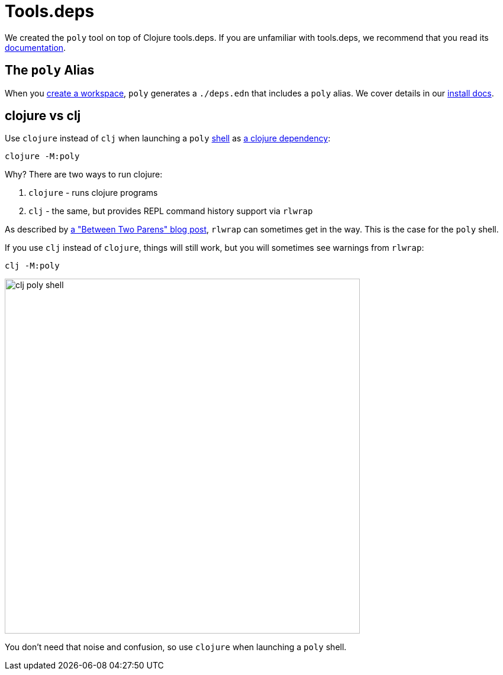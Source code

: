 = Tools.deps

We created the `poly` tool on top of Clojure tools.deps.
If you are unfamiliar with tools.deps, we recommend that you read its https://github.com/clojure/tools.deps[documentation].

== The `poly` Alias

When you xref:workspace.adoc[create a workspace], `poly` generates a `./deps.edn` that includes a `poly` alias.
We cover details in our xref:install.adoc#use-as-dependency[install docs].

== clojure vs clj

Use `clojure` instead of `clj` when launching a `poly` xref:shell.adoc[shell] as xref:install.adoc#use-as-dependency[a clojure dependency]:

[source,shell]
----
clojure -M:poly
----

****
Why? There are two ways to run clojure:

1. `clojure` - runs clojure programs
2. `clj` - the same, but provides REPL command history support via `rlwrap`

As described by https://betweentwoparens.com/blog/what-are-the-clojure-tools/#clj%2Fclojure[a "Between Two Parens" blog post], `rlwrap` can sometimes get in the way. This is the case for the `poly` shell.

If you use `clj` instead of `clojure`, things will still work, but you will sometimes see warnings from `rlwrap`:

[source,shell]
----
clj -M:poly
----

image::images/toolsdeps/clj-poly-shell.png[width=600]

You don't need that noise and confusion, so use `clojure` when launching a `poly` shell.
****

